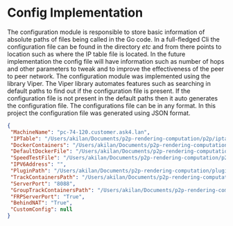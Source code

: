 * Config Implementation
:PROPERTIES:
:CUSTOM_ID: config-implementation
:END:
The configuration module is responsible to store basic information of
absolute paths of files being called in the Go code. In a full-fledged
Cli the configuration file can be found in the directory /etc/ and from
there points to location such as where the IP table file is located. In
the future implementation the config file will have information such as
number of hops and other parameters to tweak and to improve the
effectiveness of the peer to peer network. The configuration module was
implemented using the library Viper. The Viper library automates
features such as searching in default paths to find out if the
configuration file is present. If the configuration file is not present
in the default paths then it auto generates the configuration file. The
configurations file can be in any format. In this project the
configuration file was generated using JSON format.

#+begin_src json
{
 "MachineName": "pc-74-120.customer.ask4.lan",
 "IPTable": "/Users/akilan/Documents/p2p-rendering-computation/p2p/iptable/ip_table.json",
 "DockerContainers": "/Users/akilan/Documents/p2p-rendering-computation/server/docker/containers/",
 "DefaultDockerFile": "/Users/akilan/Documents/p2p-rendering-computation/server/docker/containers/docker-ubuntu-sshd/",
 "SpeedTestFile": "/Users/akilan/Documents/p2p-rendering-computation/p2p/50.bin",
 "IPV6Address": "",
 "PluginPath": "/Users/akilan/Documents/p2p-rendering-computation/plugin/deploy",
 "TrackContainersPath": "/Users/akilan/Documents/p2p-rendering-computation/client/trackcontainers/trackcontainers.json",
 "ServerPort": "8088",
 "GroupTrackContainersPath": "/Users/akilan/Documents/p2p-rendering-computation/client/trackcontainers/grouptrackcontainers.json",
 "FRPServerPort": "True",
 "BehindNAT": "True",
 "CustomConfig": null
}
#+end_src
